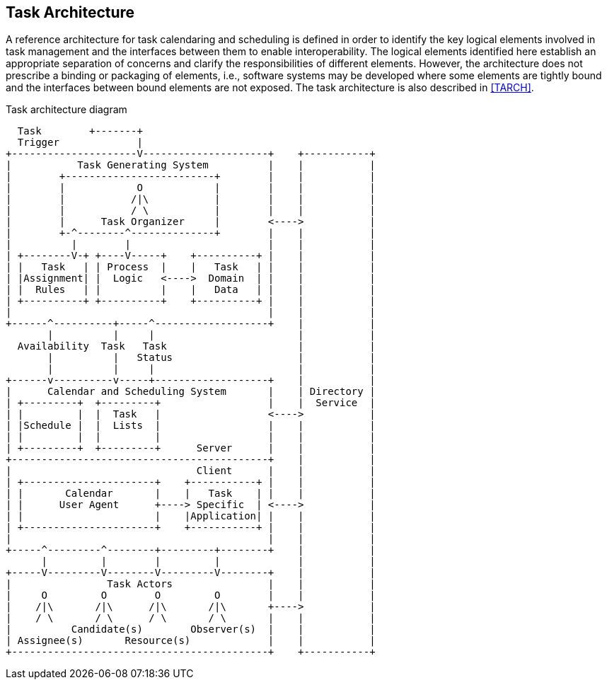 
[[architecture]]
== Task Architecture
A reference architecture for task calendaring and
scheduling is defined in order to identify the key
logical elements involved in task management and the
interfaces between them to enable interoperability.
The logical elements identified here establish an
appropriate separation of concerns and clarify the
responsibilities of different elements. However, the
architecture does not prescribe a binding or packaging
of elements, i.e., software systems may be developed
where some elements are tightly bound and the interfaces
between bound elements are not exposed. The task
architecture is also described in <<TARCH>>.

.Task architecture diagram
[align=center,alt=ASCII Art]
....
  Task        +-------+
  Trigger             |
+---------------------V---------------------+    +-----------+
|           Task Generating System          |    |           |
|        +-------------------------+        |    |           |
|        |            O            |        |    |           |
|        |           /|\           |        |    |           |
|        |           / \           |        |    |           |
|        |      Task Organizer     |        <---->           |
|        +-^--------^--------------+        |    |           |
|          |        |                       |    |           |
| +--------V-+ +----V-----+    +----------+ |    |           |
| |   Task   | | Process  |    |   Task   | |    |           |
| |Assignment| |  Logic   <---->  Domain  | |    |           |
| |  Rules   | |          |    |   Data   | |    |           |
| +----------+ +----------+    +----------+ |    |           |
|                                           |    |           |
+------^----------+-----^-------------------+    |           |
       |          |     |                        |           |
  Availability  Task   Task                      |           |
       |          |   Status                     |           |
       |          |     |                        |           |
+------v----------v-----+-------------------+    |           |
|      Calendar and Scheduling System       |    | Directory |
| +---------+  +---------+                  |    |  Service  |
| |         |  |  Task   |                  <---->           |
| |Schedule |  |  Lists  |                  |    |           |
| |         |  |         |                  |    |           |
| +---------+  +---------+      Server      |    |           |
+-------------------------------------------+    |           |
|                               Client      |    |           |
| +----------------------+    +-----------+ |    |           |
| |       Calendar       |    |   Task    | |    |           |
| |      User Agent      +----> Specific  | <---->           |
| |                      |    |Application| |    |           |
| +----------------------+    +-----------+ |    |           |
|                                           |    |           |
+-----^---------^--------+---------+--------+    |           |
      |         |        |         |             |           |
+-----V---------V--------V---------V--------+    |           |
|                Task Actors                |    |           |
|     O         O        O         O        |    |           |
|    /|\       /|\      /|\       /|\       +---->           |
|    / \       / \      / \       / \       |    |           |
|          Candidate(s)        Observer(s)  |    |           |
| Assignee(s)       Resource(s)             |    |           |
+-------------------------------------------+    +-----------+
....
